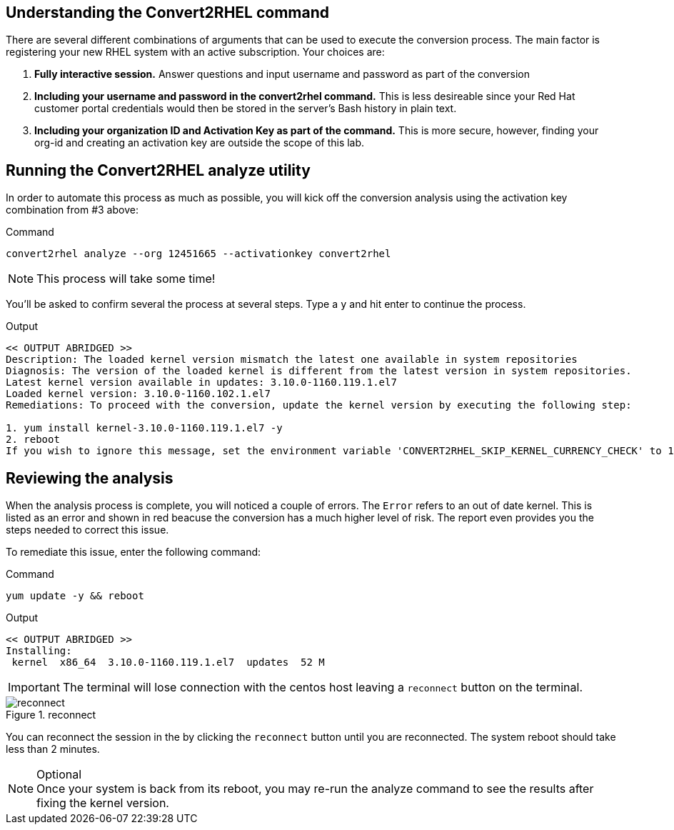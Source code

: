 == Understanding the Convert2RHEL command

There are several different combinations of arguments that can be used to execute the conversion process. The main factor is registering your new RHEL system with an active subscription. Your choices are:

. *Fully interactive session.* Answer questions and input username and password as part of the conversion

. *Including your username and password in the convert2rhel command.* This is less desireable since your Red Hat customer portal credentials would then be stored in the server’s Bash history in plain text.

. *Including your organization ID and Activation Key as part of the command.* This is more secure, however, finding your org-id and creating an activation key are outside the scope of this lab.

== Running the Convert2RHEL analyze utility

In order to automate this process as much as possible, you will kick off the conversion analysis using the activation key combination from #3 above:

.Command
[source,bash,subs="+macros,+attributes",role=execute]
----
convert2rhel analyze --org 12451665 --activationkey convert2rhel
----

NOTE: This process will take some time!

You’ll be asked to confirm several the process at several steps. Type a `y` and hit enter to continue the process.

.Output
[source,text]
----
<< OUTPUT ABRIDGED >>
Description: The loaded kernel version mismatch the latest one available in system repositories
Diagnosis: The version of the loaded kernel is different from the latest version in system repositories.
Latest kernel version available in updates: 3.10.0-1160.119.1.el7
Loaded kernel version: 3.10.0-1160.102.1.el7
Remediations: To proceed with the conversion, update the kernel version by executing the following step:

1. yum install kernel-3.10.0-1160.119.1.el7 -y
2. reboot
If you wish to ignore this message, set the environment variable 'CONVERT2RHEL_SKIP_KERNEL_CURRENCY_CHECK' to 1.
----

== Reviewing the analysis

When the analysis process is complete, you will noticed a couple of errors. The `Error` refers to an out of date kernel. This is listed as an error and shown in red beacuse the conversion has a much higher level of risk. The report even provides you the steps needed to correct this issue.

To remediate this issue, enter the following command:

.Command
[source,bash,subs="+macros,+attributes",role=execute]
----
yum update -y && reboot
----

.Output
[source,text]
----
<< OUTPUT ABRIDGED >>
Installing:
 kernel  x86_64  3.10.0-1160.119.1.el7  updates  52 M
----

IMPORTANT: The terminal will lose connection with the centos host leaving a `reconnect` button on the terminal.

.reconnect
image::exited-zt.png[reconnect]

You can reconnect the session in the by clicking the `reconnect` button until you are reconnected. The system reboot should take less than 2 minutes.

.Optional
NOTE: Once your system is back from its reboot, you may re-run the analyze command to see the results after fixing the kernel version.
